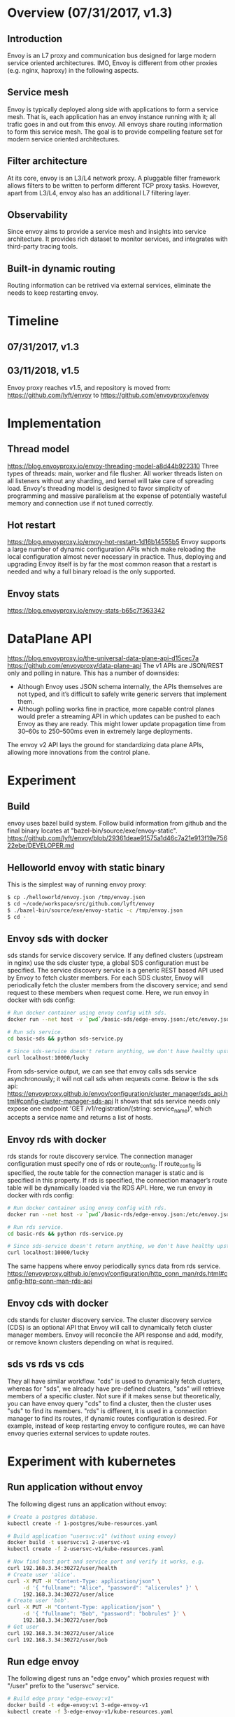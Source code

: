#+STARTUP: overview
#+STARTUP: hideblocks

* Overview (07/31/2017, v1.3)
** Introduction
   Envoy is an L7 proxy and communication bus designed for large modern service
   oriented architectures. IMO, Envoy is different from other proxies (e.g. nginx,
   haproxy) in the following aspects.
** Service mesh
   Envoy is typically deployed along side with applications to form a service
   mesh. That is, each application has an envoy instance running with it; all
   trafic goes in and out from this envoy. All envoys share routing information
   to form this service mesh. The goal is to provide compelling feature set for
   modern service oriented architectures.
** Filter architecture
   At its core, envoy is an L3/L4 network proxy. A pluggable filter framework
   allows filters to be written to perform different TCP proxy tasks. However,
   apart from L3/L4, envoy also has an additional L7 filtering layer.
** Observability
   Since envoy aims to provide a service mesh and insights into service architecture.
   It provides rich dataset to monitor services, and integrates with third-party
   tracing tools.
** Built-in dynamic routing
   Routing information can be retrived via external services, eliminate the needs to
   keep restarting envoy.
* Timeline
** 07/31/2017, v1.3
** 03/11/2018, v1.5
   Envoy proxy reaches v1.5, and repository is moved from:
     https://github.com/lyft/envoy
   to
     https://github.com/envoyproxy/envoy
* Implementation
** Thread model
   https://blog.envoyproxy.io/envoy-threading-model-a8d44b922310
   Three types of threads: main, worker and file flusher. All worker threads listen
   on all listeners without any sharding, and kernel will take care of spreading
   load. Envoy's threading model is designed to favor simplicity of programming and
   massive parallelism at the expense of potentially wasteful memory and connection
   use if not tuned correctly.
** Hot restart
   https://blog.envoyproxy.io/envoy-hot-restart-1d16b14555b5
   Envoy supports a large number of dynamic configuration APIs which make reloading
   the local configuration almost never necessary in practice. Thus, deploying and
   upgrading Envoy itself is by far the most common reason that a restart is needed
   and why a full binary reload is the only supported.
** Envoy stats
   https://blog.envoyproxy.io/envoy-stats-b65c7f363342
* DataPlane API
  https://blog.envoyproxy.io/the-universal-data-plane-api-d15cec7a
  https://github.com/envoyproxy/data-plane-api
  The v1 APIs are JSON/REST only and polling in nature. This has a number of downsides:
  - Although Envoy uses JSON schema internally, the APIs themselves are not
    typed, and it’s difficult to safely write generic servers that implement them.
  - Although polling works fine in practice, more capable control planes would
    prefer a streaming API in which updates can be pushed to each Envoy as they
    are ready. This might lower update propagation time from 30–60s to 250–500ms
    even in extremely large deployments.
  The envoy v2 API lays the ground for standardizing data plane APIs, allowing
  more innovations from the control plane.
* Experiment
** Build
   envoy uses bazel build system. Follow build information from github and the
   final binary locates at "bazel-bin/source/exe/envoy-static".
   https://github.com/lyft/envoy/blob/29361deae91575a1d46c7a21e913f19e75622ebe/DEVELOPER.md
** Helloworld envoy with static binary
   This is the simplest way of running envoy proxy:
     #+BEGIN_SRC sh
       $ cp ./helloworld/envoy.json /tmp/envoy.json
       $ cd ~/code/workspace/src/github.com/lyft/envoy
       $ ./bazel-bin/source/exe/envoy-static -c /tmp/envoy.json
       $ cd -
     #+END_SRC
** Envoy sds with docker
   sds stands for service discovery service. If any defined clusters (upstream in
   nginx) use the sds cluster type, a global SDS configuration must be specified.
   The service discovery service is a generic REST based API used by Envoy to fetch
   cluster members. For each SDS cluster, Envoy will periodically fetch the cluster
   members from the discovery service; and send request to these members when
   request come. Here, we run envoy in docker with sds config:
     #+BEGIN_SRC sh
       # Run docker container using envoy config with sds.
       docker run --net host -v `pwd`/basic-sds/edge-envoy.json:/etc/envoy.json lyft/envoy:1.3.0 bash -c "/usr/local/bin/envoy -c /etc/envoy.json"

       # Run sds service.
       cd basic-sds && python sds-service.py

       # Since sds-service doesn't return anything, we don't have healthy upstream.
       curl localhost:10000/lucky
     #+END_SRC
   From sds-service output, we can see that envoy calls sds service asynchronously;
   it will not call sds when requests come. Below is the sds api:
     https://envoyproxy.github.io/envoy/configuration/cluster_manager/sds_api.html#config-cluster-manager-sds-api
   It shows that sds service needs only expose one endpoint 'GET /v1/registration/(string: service_name)',
   which accepts a service name and returns a list of hosts.
** Envoy rds with docker
   rds stands for route discovery service. The connection manager configuration
   must specify one of rds or route_config. If route_config is specified, the route
   table for the connection manager is static and is specified in this property.
   If rds is specified, the connection manager’s route table will be dynamically
   loaded via the RDS API. Here, we run envoy in docker with rds config:
     #+BEGIN_SRC sh
       # Run docker container using envoy config with rds.
       docker run --net host -v `pwd`/basic-rds/edge-envoy.json:/etc/envoy.json lyft/envoy:1.3.0 bash -c "/usr/local/bin/envoy -c /etc/envoy.json --service-cluster local --service-node local"

       # Run rds service.
       cd basic-rds && python rds-service.py

       # Since sds-service doesn't return anything, we don't have healthy upstream.
       curl localhost:10000/lucky
     #+END_SRC
   The same happens where envoy periodically syncs data from rds service.
     https://envoyproxy.github.io/envoy/configuration/http_conn_man/rds.html#config-http-conn-man-rds-api
** Envoy cds with docker
   cds stands for cluster discovery service. The cluster discovery service (CDS)
   is an optional API that Envoy will call to dynamically fetch cluster manager
   members. Envoy will reconcile the API response and add, modify, or remove
   known clusters depending on what is required.
** sds vs rds vs cds
   They all have similar workflow. "cds" is used to dynamically fetch clusters,
   whereas for "sds", we already have pre-defined clusters, "sds" will retrieve
   members of a specific cluster. Not sure if it makes sense but theoretically,
   you can have envoy query "cds" to find a cluster, then the cluster uses "sds"
   to find its members. "rds" is different, it is used in a connection manager
   to find its routes, if dynamic routes configuration is desired. For example,
   instead of keep restarting envoy to configure routes, we can have envoy queries
   external services to update routes.
* Experiment with kubernetes
** Run application without envoy
   The following digest runs an application without envoy:
     #+BEGIN_SRC sh
       # Create a postgres database.
       kubectl create -f 1-postgres/kube-resources.yaml

       # Build application "usersvc:v1" (without using envoy)
       docker build -t usersvc:v1 2-usersvc-v1
       kubectl create -f 2-usersvc-v1/kube-resources.yaml

       # Now find host port and service port and verify it works, e.g.
       curl 192.168.3.34:30272/user/health
       # Create user 'alice'.
       curl -X PUT -H "Content-Type: application/json" \
            -d '{ "fullname": "Alice", "password": "alicerules" }' \
            192.168.3.34:30272/user/alice
       # Create user 'bob'.
       curl -X PUT -H "Content-Type: application/json" \
            -d '{ "fullname": "Bob", "password": "bobrules" }' \
            192.168.3.34:30272/user/bob
       # Get user
       curl 192.168.3.34:30272/user/alice
       curl 192.168.3.34:30272/user/bob
     #+END_SRC
** Run edge envoy
   The following digest runs an "edge envoy" which proxies request with "/user"
   prefix to the "usersvc" service.
     #+BEGIN_SRC sh
       # Build edge proxy "edge-envoy:v1"
       docker build -t edge-envoy:v1 3-edge-envoy-v1
       kubectl create -f 3-edge-envoy-v1/kube-resources.yaml
     #+END_SRC
   Note that we can't test anything at this moment since the edge envoy will send
   request to cluster "usersvc", which in turn has endpoint "tcp://usersvc:80",
   see "3-edge-envoy-v1/envoy.json". This endpoint is the yet-to-be-created application
   envoy, i.e. the sidecar.
** Run application envoy
   Now we run application with envoy proxy; note envoy proxy is not running as a
   sidecar in kubernetes; it is launched via "entrypoint.sh".
     #+BEGIN_SRC sh
       # Build application "usersvc:v2" (with application envoy)
       docker build -t usersvc:v2 4-usersvc-v2
       kubectl delete -f 2-usersvc-v1/kube-resources.yaml
       kubectl create -f 4-usersvc-v2/kube-resources.yaml

       # Now that we can access application via edge proxy.
       $ kubectl get svc
       NAME               CLUSTER-IP   EXTERNAL-IP   PORT(S)          AGE
       edge-envoy         10.0.0.95    <nodes>       8000:32202/TCP   3h
       edge-envoy-admin   10.0.0.195   <nodes>       8001:31311/TCP   3h
       kubernetes         10.0.0.1     <none>        443/TCP          7h
       postgres           10.0.0.83    <none>        5432/TCP         7h
       usersvc            10.0.0.37    <none>        80/TCP           4m

       $ curl 192.168.3.34:32202/user/alice
     #+END_SRC
   In summary, at this point, we are querying edge envoy proxy which sends requests
   to application sidecar envoy proxy, which in turn, accepts request and sends it
   to local application. The edge proxy has endpoint 'usersvc:80'; sidecar proxy
   listens on port 80 and has backend '127.0.0.1:5000'; real application runs in
   the same pod with sidecar proxy and listens on 5000.
** Run edge envoy with sds
   "sds" in envoy stands for "service discovery service". We'll skip it here since
   kubernetes already handles this. In general, sds is a service that conforms to
   a pre-defined discovery API endpoints. Previously, the edge envoy is configured
   to talk to application envoy directly; with sds, the edge envoy is configured to
   first ask sds about service endpoints (API: /v1/registration/<service_name>),
   then contact each endpoint.
** References
   https://www.datawire.io/guide/traffic/getting-started-lyft-envoy-microservices-resilience/
